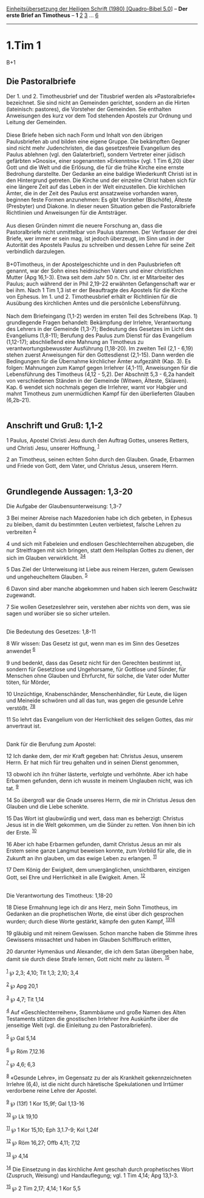 :PROPERTIES:
:ID:       247f870f-bba0-4ec5-8736-c828587bdf3f
:END:
<<navbar>>
[[../index.html][Einheitsübersetzung der Heiligen Schrift (1980)
[Quadro-Bibel 5.0]]] -- *Der erste Brief an Timotheus* -- *1*
[[file:1.Tim_2.html][2]] [[file:1.Tim_3.html][3]] ...
[[file:1.Tim_6.html][6]]

--------------

* 1.Tim 1
  :PROPERTIES:
  :CUSTOM_ID: tim-1
  :END:

B+1
** Die Pastoralbriefe
   :PROPERTIES:
   :CUSTOM_ID: die-pastoralbriefe
   :END:
Der 1. und 2. Timotheusbrief und der Titusbrief werden als
»Pastoralbriefe« bezeichnet. Sie sind nicht an Gemeinden gerichtet,
sondern an die Hirten (lateinisch: pastores), die Vorsteher der
Gemeinden. Sie enthalten Anweisungen des kurz vor dem Tod stehenden
Apostels zur Ordnung und Leitung der Gemeinden.\\
\\
Diese Briefe heben sich nach Form und Inhalt von den übrigen
Paulusbriefen ab und bilden eine eigene Gruppe. Die bekämpften Gegner
sind nicht mehr Judenchristen, die das gesetzesfreie Evangelium des
Paulus ablehnen (vgl. den Galaterbrief), sondern Vertreter einer jüdisch
gefärbten »Gnosis«, einer sogenannten »Erkenntnis« (vgl. 1 Tim 6,20)
über Gott und die Welt und die Erlösung, die für die frühe Kirche eine
ernste Bedrohung darstellte. Der Gedanke an eine baldige Wiederkunft
Christi ist in den Hintergrund getreten. Die Kirche und der einzelne
Christ haben sich für eine längere Zeit auf das Leben in der Welt
einzustellen. Die kirchlichen Ämter, die in der Zeit des Paulus erst
ansatzweise vorhanden waren, beginnen feste Formen anzunehmen: Es gibt
Vorsteher (Bischöfe), Älteste (Presbyter) und Diakone. In dieser neuen
Situation geben die Pastoralbriefe Richtlinien und Anweisungen für die
Amtsträger.\\
\\
Aus diesen Gründen nimmt die neuere Forschung an, dass die
Pastoralbriefe nicht unmittelbar von Paulus stammen. Der Verfasser der
drei Briefe, wer immer er sein mag, ist jedoch überzeugt, im Sinn und in
der Autorität des Apostels Paulus zu schreiben und dessen Lehre für
seine Zeit verbindlich darzulegen.\\
\\
B+0Timotheus, in der Apostelgeschichte und in den Paulusbriefen oft
genannt, war der Sohn eines heidnischen Vaters und einer christlichen
Mutter (Apg 16,1-3). Etwa seit dem Jahr 50 n. Chr. ist er Mitarbeiter
des Paulus; auch während der in Phil 2,19-22 erwähnten Gefangenschaft
war er bei ihm. Nach 1 Tim 1,3 ist er der Beauftragte des Apostels für
die Kirche von Ephesus. Im 1. und 2. Timotheusbrief erhält er
Richtlinien für die Ausübung des kirchlichen Amtes und die persönliche
Lebensführung.\\
\\
Nach dem Briefeingang (1,1-2) werden im ersten Teil des Schreibens
(Kap. 1) grundlegende Fragen behandelt: Bekämpfung der Irrlehre,
Verantwortung des Lehrers in der Gemeinde (1,3-7); Bedeutung des
Gesetzes im Licht des Evangeliums (1,8-11); Berufung des Paulus zum
Dienst für das Evangelium (1,12-17); abschließend eine Mahnung an
Timotheus zu verantwortungsbewusster Ausführung (1,18-20). Im zweiten
Teil (2,1 - 6,19) stehen zuerst Anweisungen für den Gottesdienst
(2,1-15). Dann werden die Bedingungen für die Übernahme kirchlicher
Ämter aufgezählt (Kap. 3). Es folgen: Mahnungen zum Kampf gegen
Irrlehrer (4,1-11), Anweisungen für die Lebensführung des Timotheus
(4,12 - 5,2). Der Abschnitt 5,3 - 6,2a handelt von verschiedenen Ständen
in der Gemeinde (Witwen, Älteste, Sklaven). Kap. 6 wendet sich nochmals
gegen die Irrlehrer, warnt vor Habgier und mahnt Timotheus zum
unermüdlichen Kampf für den überlieferten Glauben (6,2b-21).\\
\\

<<verses>>

<<v1>>
** Anschrift und Gruß: 1,1-2
   :PROPERTIES:
   :CUSTOM_ID: anschrift-und-gruß-11-2
   :END:
1 Paulus, Apostel Christi Jesu durch den Auftrag Gottes, unseres
Retters, und Christi Jesu, unserer Hoffnung, ^{[[#fn1][1]]}

<<v2>>
2 an Timotheus, seinen echten Sohn durch den Glauben. Gnade, Erbarmen
und Friede von Gott, dem Vater, und Christus Jesus, unserem Herrn.\\
\\

<<v3>>
** Grundlegende Aussagen: 1,3-20
   :PROPERTIES:
   :CUSTOM_ID: grundlegende-aussagen-13-20
   :END:
**** Die Aufgabe der Glaubensunterweisung: 1,3-7
     :PROPERTIES:
     :CUSTOM_ID: die-aufgabe-der-glaubensunterweisung-13-7
     :END:
3 Bei meiner Abreise nach Mazedonien habe ich dich gebeten, in Ephesus
zu bleiben, damit du bestimmten Leuten verbietest, falsche Lehren zu
verbreiten ^{[[#fn2][2]]}

<<v4>>
4 und sich mit Fabeleien und endlosen Geschlechterreihen abzugeben, die
nur Streitfragen mit sich bringen, statt dem Heilsplan Gottes zu dienen,
der sich im Glauben verwirklicht. ^{[[#fn3][3]][[#fn4][4]]}

<<v5>>
5 Das Ziel der Unterweisung ist Liebe aus reinem Herzen, gutem Gewissen
und ungeheucheltem Glauben. ^{[[#fn5][5]]}

<<v6>>
6 Davon sind aber manche abgekommen und haben sich leerem Geschwätz
zugewandt.

<<v7>>
7 Sie wollen Gesetzeslehrer sein, verstehen aber nichts von dem, was sie
sagen und worüber sie so sicher urteilen.\\
\\

<<v8>>
**** Die Bedeutung des Gesetzes: 1,8-11
     :PROPERTIES:
     :CUSTOM_ID: die-bedeutung-des-gesetzes-18-11
     :END:
8 Wir wissen: Das Gesetz ist gut, wenn man es im Sinn des Gesetzes
anwendet ^{[[#fn6][6]]}

<<v9>>
9 und bedenkt, dass das Gesetz nicht für den Gerechten bestimmt ist,
sondern für Gesetzlose und Ungehorsame, für Gottlose und Sünder, für
Menschen ohne Glauben und Ehrfurcht, für solche, die Vater oder Mutter
töten, für Mörder,

<<v10>>
10 Unzüchtige, Knabenschänder, Menschenhändler, für Leute, die lügen und
Meineide schwören und all das tun, was gegen die gesunde Lehre verstößt.
^{[[#fn7][7]][[#fn8][8]]}

<<v11>>
11 So lehrt das Evangelium von der Herrlichkeit des seligen Gottes, das
mir anvertraut ist.\\
\\

<<v12>>
**** Dank für die Berufung zum Apostel:
     :PROPERTIES:
     :CUSTOM_ID: dank-für-die-berufung-zum-apostel
     :END:
12 Ich danke dem, der mir Kraft gegeben hat: Christus Jesus, unserem
Herrn. Er hat mich für treu gehalten und in seinen Dienst genommen,

<<v13>>
13 obwohl ich ihn früher lästerte, verfolgte und verhöhnte. Aber ich
habe Erbarmen gefunden, denn ich wusste in meinem Unglauben nicht, was
ich tat. ^{[[#fn9][9]]}

<<v14>>
14 So übergroß war die Gnade unseres Herrn, die mir in Christus Jesus
den Glauben und die Liebe schenkte.

<<v15>>
15 Das Wort ist glaubwürdig und wert, dass man es beherzigt: Christus
Jesus ist in die Welt gekommen, um die Sünder zu retten. Von ihnen bin
ich der Erste. ^{[[#fn10][10]]}

<<v16>>
16 Aber ich habe Erbarmen gefunden, damit Christus Jesus an mir als
Erstem seine ganze Langmut beweisen konnte, zum Vorbild für alle, die in
Zukunft an ihn glauben, um das ewige Leben zu erlangen. ^{[[#fn11][11]]}

<<v17>>
17 Dem König der Ewigkeit, dem unvergänglichen, unsichtbaren, einzigen
Gott, sei Ehre und Herrlichkeit in alle Ewigkeit. Amen.
^{[[#fn12][12]]}\\
\\

<<v18>>
**** Die Verantwortung des Timotheus: 1,18-20
     :PROPERTIES:
     :CUSTOM_ID: die-verantwortung-des-timotheus-118-20
     :END:
18 Diese Ermahnung lege ich dir ans Herz, mein Sohn Timotheus, im
Gedanken an die prophetischen Worte, die einst über dich gesprochen
wurden; durch diese Worte gestärkt, kämpfe den guten Kampf,
^{[[#fn13][13]][[#fn14][14]]}

<<v19>>
19 gläubig und mit reinem Gewissen. Schon manche haben die Stimme ihres
Gewissens missachtet und haben im Glauben Schiffbruch erlitten,

<<v20>>
20 darunter Hymenäus und Alexander, die ich dem Satan übergeben habe,
damit sie durch diese Strafe lernen, Gott nicht mehr zu lästern.
^{[[#fn15][15]]}\\
\\

^{[[#fnm1][1]]} ℘ 2,3; 4,10; Tit 1,3; 2,10; 3,4

^{[[#fnm2][2]]} ℘ Apg 20,1

^{[[#fnm3][3]]} ℘ 4,7; Tit 1,14

^{[[#fnm4][4]]} Auf «Geschlechterreihen», Stammbäume und große Namen des
Alten Testaments stützen die gnostischen Irrlehrer ihre Auskünfte über
die jenseitige Welt (vgl. die Einleitung zu den Pastoralbriefen).

^{[[#fnm5][5]]} ℘ Gal 5,14

^{[[#fnm6][6]]} ℘ Röm 7,12.16

^{[[#fnm7][7]]} ℘ 4,6; 6,3

^{[[#fnm8][8]]} «Gesunde Lehre», im Gegensatz zu der als Krankheit
gekennzeichneten Irrlehre (6,4), ist die nicht durch häretische
Spekulationen und Irrtümer verdorbene reine Lehre der Apostel.

^{[[#fnm9][9]]} ℘ (13f) 1 Kor 15,9f; Gal 1,13-16

^{[[#fnm10][10]]} ℘ Lk 19,10

^{[[#fnm11][11]]} ℘ 1 Kor 15,10; Eph 3,1.7-9; Kol 1,24f

^{[[#fnm12][12]]} ℘ Röm 16,27; Offb 4,11; 7,12

^{[[#fnm13][13]]} ℘ 4,14

^{[[#fnm14][14]]} Die Einsetzung in das kirchliche Amt geschah durch
prophetisches Wort (Zuspruch, Weisung) und Handauflegung; vgl. 1 Tim
4,14; Apg 13,1-3.

^{[[#fnm15][15]]} ℘ 2 Tim 2,17; 4,14; 1 Kor 5,5
